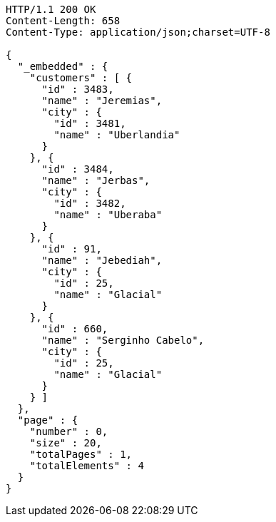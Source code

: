 [source,http,options="nowrap"]
----
HTTP/1.1 200 OK
Content-Length: 658
Content-Type: application/json;charset=UTF-8

{
  "_embedded" : {
    "customers" : [ {
      "id" : 3483,
      "name" : "Jeremias",
      "city" : {
        "id" : 3481,
        "name" : "Uberlandia"
      }
    }, {
      "id" : 3484,
      "name" : "Jerbas",
      "city" : {
        "id" : 3482,
        "name" : "Uberaba"
      }
    }, {
      "id" : 91,
      "name" : "Jebediah",
      "city" : {
        "id" : 25,
        "name" : "Glacial"
      }
    }, {
      "id" : 660,
      "name" : "Serginho Cabelo",
      "city" : {
        "id" : 25,
        "name" : "Glacial"
      }
    } ]
  },
  "page" : {
    "number" : 0,
    "size" : 20,
    "totalPages" : 1,
    "totalElements" : 4
  }
}
----